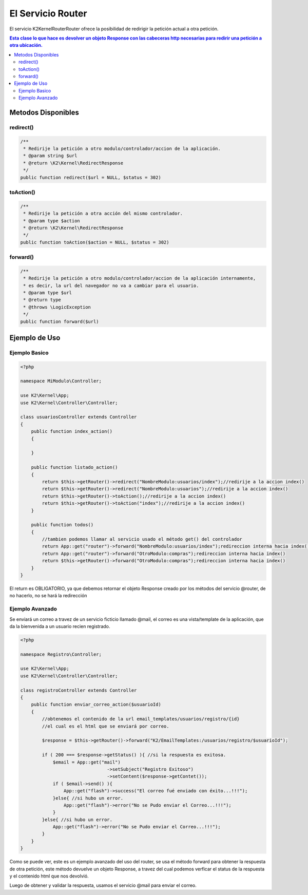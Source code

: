 El Servicio Router
==================

El servicio K2\Kernel\Router\Router ofrece la posibilidad de redirigir la petición actual a otra petición.

.. contents:: Esta clase lo que hace es devolver un objeto Response con las cabeceras http necesarias para redirir una petición a otra ubicación.

Metodos Disponibles
-------------------

redirect()
_________
.. code-block:: php

    /**
     * Redirije la petición a otro modulo/controlador/accion de la aplicación.
     * @param string $url
     * @return \K2\Kernel\RedirectResponse 
     */
    public function redirect($url = NULL, $status = 302)

toAction()
_________
.. code-block:: php

    /**
     * Redirije la petición a otra acción del mismo controlador.
     * @param type $action
     * @return \K2\Kernel\RedirectResponse 
     */
    public function toAction($action = NULL, $status = 302)

forward()
________
.. code-block:: php

    /**
     * Redirije la petición a otro modulo/controlador/accion de la aplicación internamente,
     * es decir, la url del navegador no va a cambiar para el usuario.
     * @param type $url
     * @return type
     * @throws \LogicException 
     */
    public function forward($url)

Ejemplo de Uso
--------------
Ejemplo Basico
______________
.. code-block:: php

    <?php

    namespace MiModulo\Controller;

    use K2\Kernel\App;
    use K2\Kernel\Controller\Controller;

    class usuariosController extends Controller
    {
        public function index_action()
        {
            
        }

        public function listado_action()
        {
            return $this->getRouter()->redirect("NombreModulo:usuarios/index");//redirije a la accion index()
            return $this->getRouter()->redirect("NombreModulo:usuarios");//redirije a la accion index()
            return $this->getRouter()->toAction();//redirije a la accion index()
            return $this->getRouter()->toAction("index");//redirije a la accion index()
        }

        public function todos()
        {
            //tambien podemos llamar al servicio usado el método get() del controlador
            return App::get("router")->forward("NombreModulo:usuarios/index");redireccion interna hacia index()
            return App::get("router")->forward("OtroModulo:compras");redireccion interna hacia index()
            return $this->getRouter()->forward("OtroModulo:compras");redireccion interna hacia index()
        }
    }

El return es OBLIGATORIO, ya que debemos retornar el objeto Response creado por los métodos del servicio @router, de no hacerlo, no se hará la redirección

Ejemplo Avanzado
________________

Se enviará un correo a travez de un servicio ficticio llamado @mail, el correo es una vista/template de la aplicación, que da la bienvenida a un usuario recien registrado.

.. code-block:: php

    <?php

    namespace Registro\Controller;

    use K2\Kernel\App;
    use K2\Kernel\Controller\Controller;

    class registroController extends Controller
    {
        public function enviar_correo_action($usuarioId)
        {
            //obtenemos el contenido de la url email_templates/usuarios/registro/{id}
            //el cual es el html que se enviará por correo.

            $response = $this->getRouter()->forward("K2/EmailTemplates:/usuarios/registro/$usuarioId");

            if ( 200 === $response->getStatus() ){ //si la respuesta es exitosa.
                $email = App::get("mail")
                                    ->setSubject("Registro Exitoso")
                                    ->setContent($response->getContet());
                if ( $email->send() ){
                    App::get("flash")->success("El correo fué enviado con éxito...!!!");
                }else{ //si hubo un error.
                    App::get("flash")->error("No se Pudo enviar el Correo...!!!");
                }
            }else{ //si hubo un error.
                App::get("flash")->error("No se Pudo enviar el Correo...!!!");
            }
        }
    }

Como se puede ver, este es un ejemplo avanzado del uso del router, se usa el método forward para obtener la respuesta de otra petición, este método devuelve un objeto Response, a travez del cual podemos verficar el status de la respuesta y el contenido html que nos devolvió.

Luego de obtener y validar la respuesta, usamos el servicio @mail para enviar el correo.
